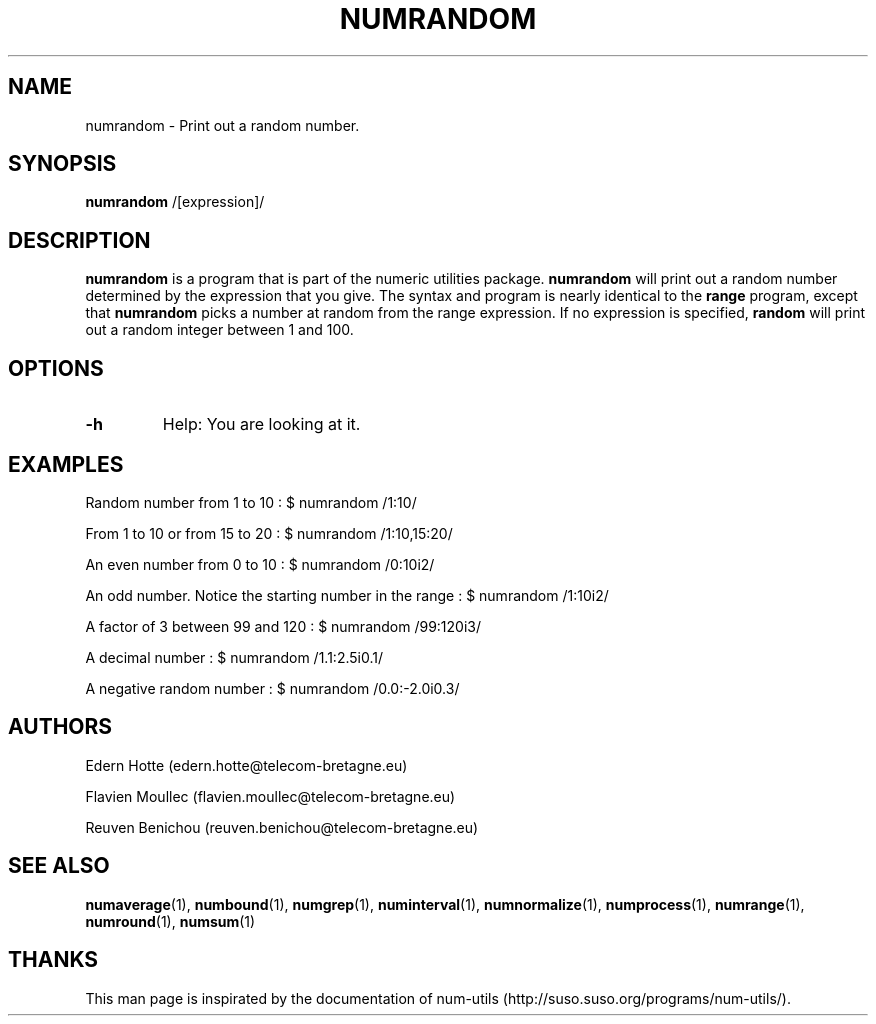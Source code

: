 .\"
.TH NUMRANDOM 1 "April,2011" "" "man page"
.SH "NAME"
numrandom - Print out a random number.
.SH "SYNOPSIS"
\fBnumrandom\fR /[expression]/
.SH "DESCRIPTION"
.B numrandom
is a program that is part of the numeric utilities package.
.B numrandom 
will print out a random number determined by the expression that you give. The syntax and program is nearly identical to the 
.B range
program, except that 
.B numrandom
picks a number at random from the range expression. If no expression is specified, 
.B random
will print out a random integer between 1 and 100.
.SH "OPTIONS"
.TP
.B -h
Help: You are looking at it.
.SH "EXAMPLES"

.PP
Random number from 1 to 10 : $ numrandom /1:10/
.PP
From 1 to 10 or from 15 to 20 : $ numrandom /1:10,15:20/
.PP
An even number from 0 to 10 : $ numrandom /0:10i2/
.PP
An odd number. Notice the starting number in the range : $ numrandom /1:10i2/
.PP
A factor of 3 between 99 and 120 : $ numrandom /99:120i3/
.PP
A decimal number : $ numrandom /1.1:2.5i0.1/
.PP
A negative random number : $ numrandom /0.0:\-2.0i0.3/
.SH "AUTHORS"
.PP
Edern Hotte (edern.hotte@telecom-bretagne.eu)
.PP
Flavien Moullec (flavien.moullec@telecom-bretagne.eu)
.PP
Reuven Benichou (reuven.benichou@telecom-bretagne.eu)
.SH "SEE ALSO"
\fBnumaverage\fR\|(1), \fBnumbound\fR\|(1), \fBnumgrep\fR\|(1), \fBnuminterval\fR\|(1), \fBnumnormalize\fR\|(1), \fBnumprocess\fR\|(1), \fBnumrange\fR\|(1), \fBnumround\fR\|(1), \fBnumsum\fR\|(1)
.SH "THANKS"
This man page is inspirated by the documentation of num-utils (http://suso.suso.org/programs/num-utils/).
